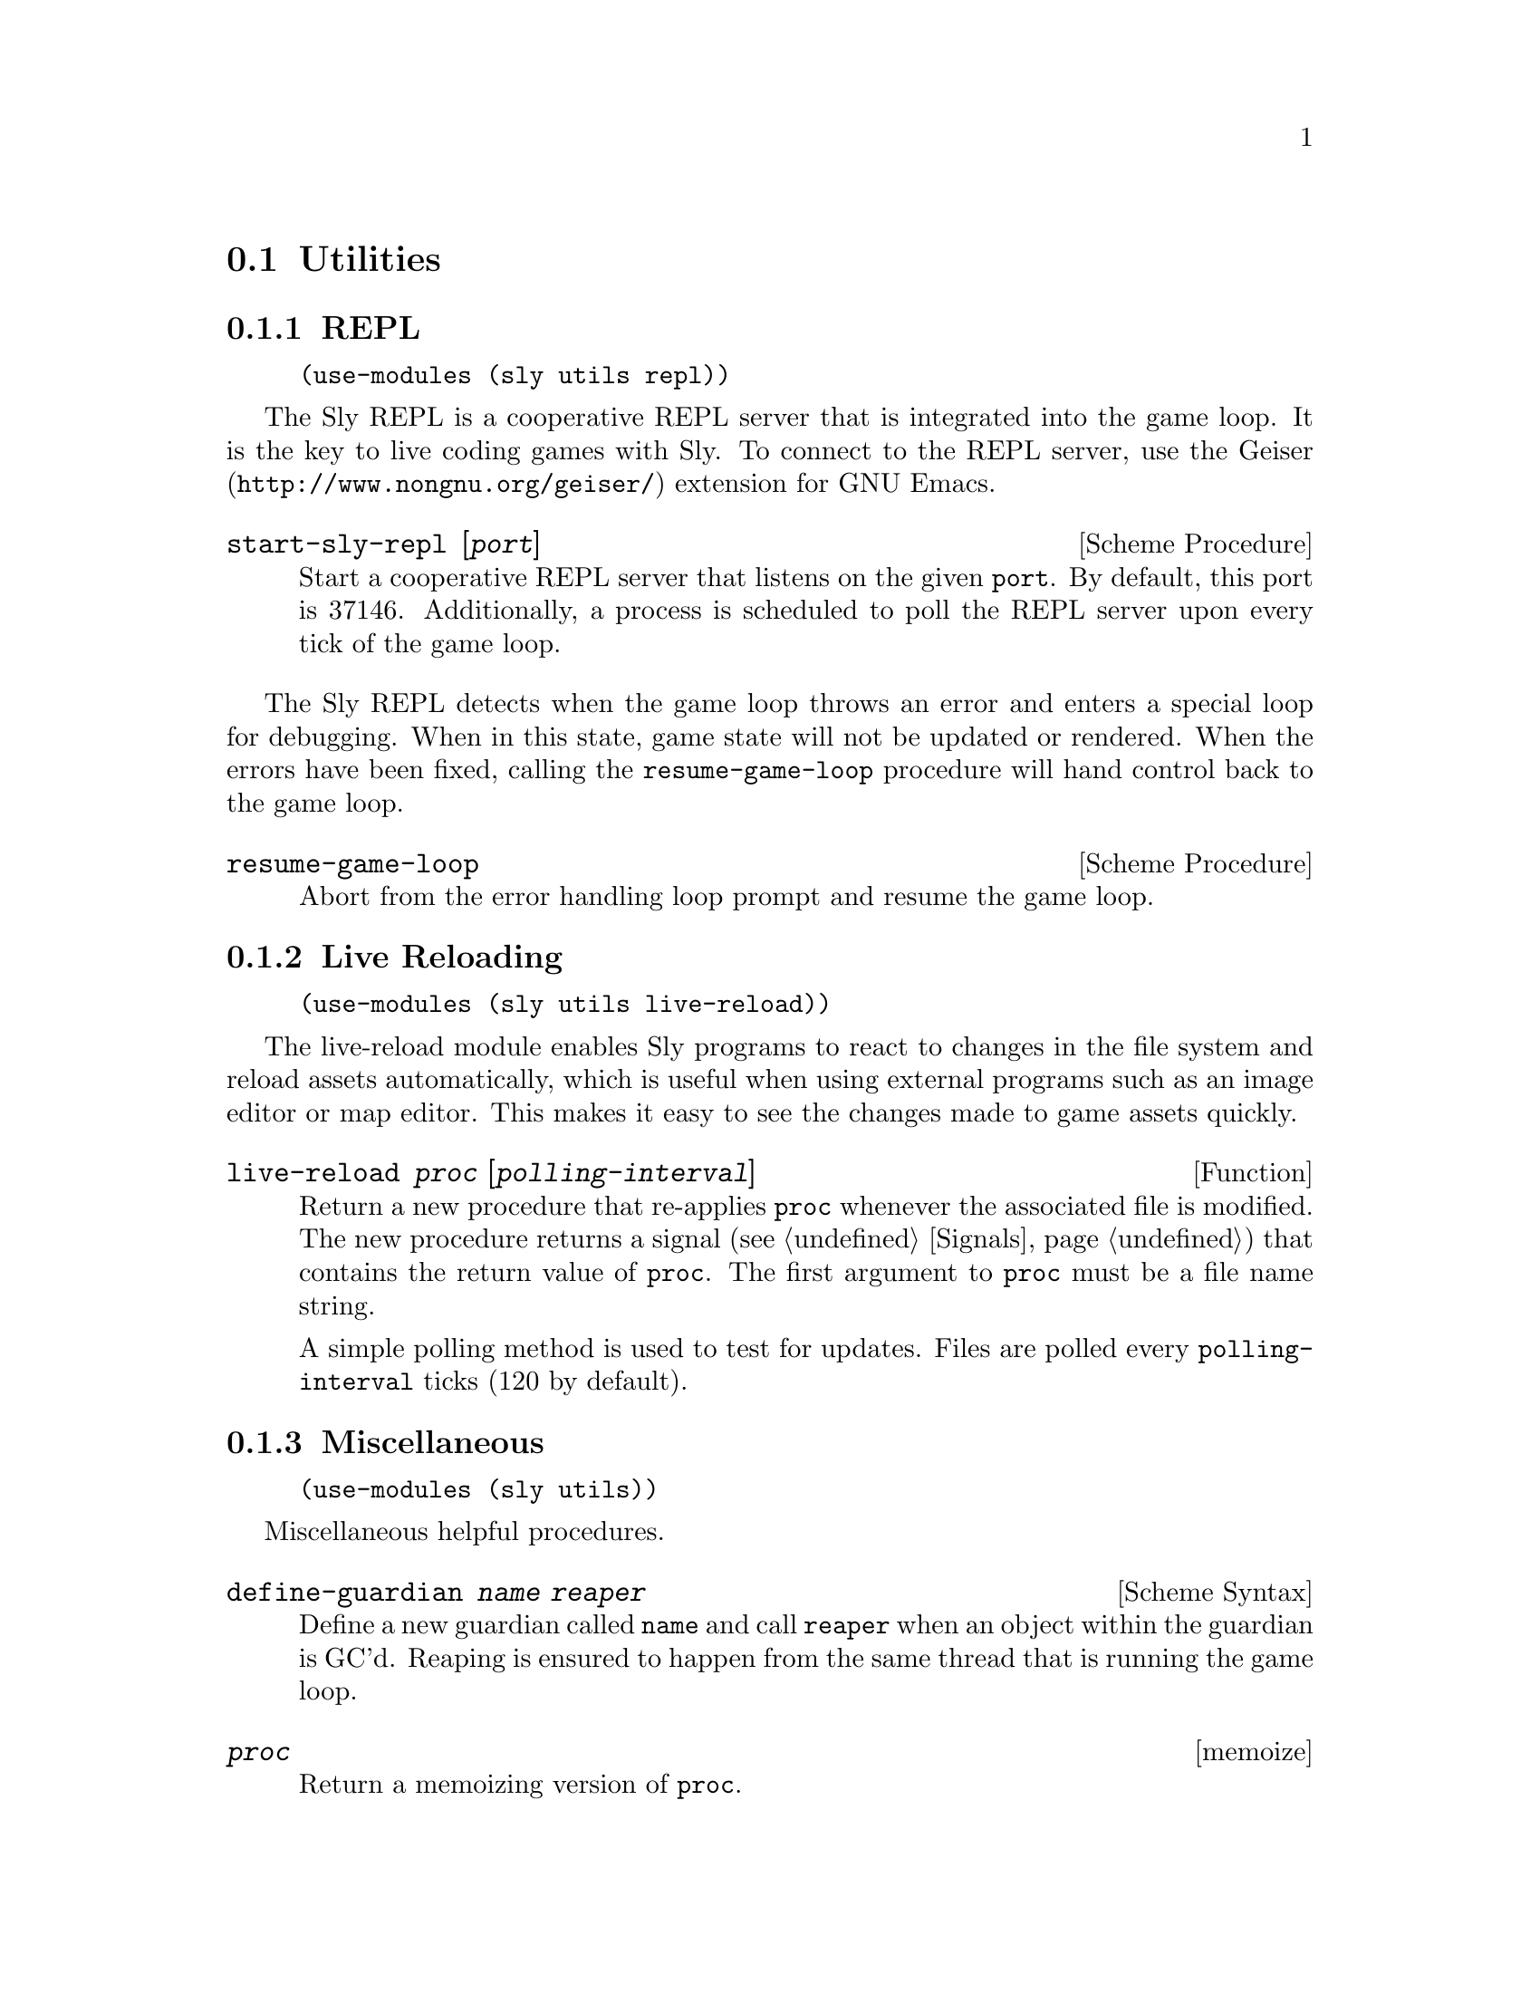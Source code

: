 @node Utilities
@section Utilities

@menu
* REPL::                        REPL server integrated with game loop.
* Live Reloading::              Automatically reload game assets.
* Miscellaneous-Utilities::     Generally useful things.
@end menu

@node REPL
@subsection REPL

@example
(use-modules (sly utils repl))
@end example

The Sly REPL is a cooperative REPL server that is integrated into the
game loop.  It is the key to live coding games with Sly.  To connect
to the REPL server, use the @uref{http://www.nongnu.org/geiser/,
Geiser} extension for GNU Emacs.

@deffn {Scheme Procedure} start-sly-repl [@var{port}]
Start a cooperative REPL server that listens on the given @code{port}.
By default, this port is 37146.  Additionally, a process is scheduled
to poll the REPL server upon every tick of the game loop.
@end deffn

The Sly REPL detects when the game loop throws an error and enters a
special loop for debugging.  When in this state, game state will not
be updated or rendered.  When the errors have been fixed, calling the
@code{resume-game-loop} procedure will hand control back to the game
loop.

@deffn {Scheme Procedure} resume-game-loop
Abort from the error handling loop prompt and resume the game loop.
@end deffn

@node Live Reloading
@subsection Live Reloading

@example
(use-modules (sly utils live-reload))
@end example

The live-reload module enables Sly programs to react to changes in the
file system and reload assets automatically, which is useful when
using external programs such as an image editor or map editor.  This
makes it easy to see the changes made to game assets quickly.

@defun live-reload @var{proc} [@var{polling-interval}]
Return a new procedure that re-applies @code{proc} whenever the
associated file is modified.  The new procedure returns a signal
(@pxref{Signals}) that contains the return value of @code{proc}.  The
first argument to @code{proc} must be a file name string.

A simple polling method is used to test for updates.  Files are polled
every @code{polling-interval} ticks (120 by default).
@end defun

@node Miscellaneous-Utilities
@subsection Miscellaneous

@example
(use-modules (sly utils))
@end example

Miscellaneous helpful procedures.

@deffn {Scheme Syntax} define-guardian @var{name} @var{reaper}
Define a new guardian called @code{name} and call @code{reaper} when
an object within the guardian is GC'd.  Reaping is ensured to happen
from the same thread that is running the game loop.
@end deffn

@deffn memoize @var{proc}
Return a memoizing version of @code{proc}.
@end deffn

@deffn {Scheme Syntax} forever @var{body} @dots{}
Evaluate @code{body} in an unbounded loop.  Useful in coroutines that
have no end.
@end deffn

@deffn {Scheme Syntax} trampoline @var{proc-name}
Create a new procedure that applies the procedure bound to
@code{proc-name} with all given arguments.
@end deffn

@deffn {Scheme Syntax} chain* @var{args} (@var{proc} @dots{}) . @var{rest}
Handy macro for flattening nested procedure calls where the output of
an inner call is the last argument to the outer call.

@example
(chain* (list '(1 2) '(3 4))
  (map +)
  (fold + 0)) ;; => 10
@end example

@end deffn

@deffn {Scheme Syntax} chain @var{arg} (@var{proc} @dots{}) . @var{rest}
Like @code{chain*} but for a single argument.

@example
(chain '(1 2 3 4)
  (map 1+)
  (fold + 0)) ;; => 14
@end example

@end deffn
